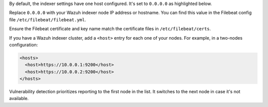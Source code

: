 .. Copyright (C) 2015, Wazuh, Inc.

By default, the indexer settings have one host configured. It's set to ``0.0.0.0`` as highlighted below.

.. code-block:: xml
   :emphasize-lines: 4

   <indexer>
     <enabled>yes</enabled>
     <hosts>
       <host>https://0.0.0.0:9200</host>
     </hosts>
     <ssl>
       <certificate_authorities>
         <ca>/etc/filebeat/certs/root-ca.pem</ca>
       </certificate_authorities>
       <certificate>/etc/filebeat/certs/filebeat.pem</certificate>
       <key>/etc/filebeat/certs/filebeat-key.pem</key>
     </ssl>
   </indexer>

Replace ``0.0.0.0`` with your Wazuh indexer node IP address or hostname. You can find this value in the Filebeat config file ``/etc/filebeat/filebeat.yml``.

Ensure the Filebeat certificate and key name match the certificate files in ``/etc/filebeat/certs``.

If you have a Wazuh indexer cluster, add a ``<host>`` entry for each one of your nodes. For example, in a two-nodes configuration:

.. code-block:: xml

   <hosts>
     <host>https://10.0.0.1:9200</host>
     <host>https://10.0.0.2:9200</host>
   </hosts>

Vulnerability detection prioritizes reporting to the first node in the list. It switches to the next node in case it's not available.

.. End of include file
